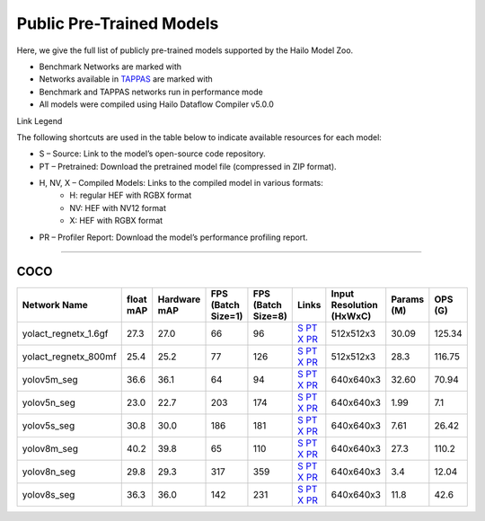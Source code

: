 
Public Pre-Trained Models
=========================

.. |rocket| image:: ../../images/rocket.png
  :width: 18

.. |star| image:: ../../images/star.png
  :width: 18

Here, we give the full list of publicly pre-trained models supported by the Hailo Model Zoo.

* Benchmark Networks are marked with |rocket|
* Networks available in `TAPPAS <https://github.com/hailo-ai/tappas>`_ are marked with |star|
* Benchmark and TAPPAS  networks run in performance mode
* All models were compiled using Hailo Dataflow Compiler v5.0.0

Link Legend

The following shortcuts are used in the table below to indicate available resources for each model:

* S – Source: Link to the model’s open-source code repository.
* PT – Pretrained: Download the pretrained model file (compressed in ZIP format).
* H, NV, X – Compiled Models: Links to the compiled model in various formats:
            * H: regular HEF with RGBX format
            * NV: HEF with NV12 format
            * X: HEF with RGBX format

* PR – Profiler Report: Download the model’s performance profiling report.



.. _Instance Segmentation:

---------------------

COCO
^^^^

.. list-table::
   :widths: 31 9 7 11 9 8 8 8 9
   :header-rows: 1

   * - Network Name
     - float mAP
     - Hardware mAP
     - FPS (Batch Size=1)
     - FPS (Batch Size=8)
     - Links
     - Input Resolution (HxWxC)
     - Params (M)
     - OPS (G)    
   * - yolact_regnetx_1.6gf   
     - 27.3
     - 27.0
     - 66
     - 96
     - `S <https://github.com/dbolya/yolact>`_ `PT <https://hailo-model-zoo.s3.eu-west-2.amazonaws.com/InstanceSegmentation/coco/yolact_regnetx_1.6gf/pretrained/2022-11-30/yolact_regnetx_1.6gf.zip>`_ `X <https://hailo-model-zoo.s3.eu-west-2.amazonaws.com/ModelZoo/Compiled/v5.0.0/hailo10h/yolact_regnetx_1.6gf.hef>`_ `PR <https://hailo-model-zoo.s3.eu-west-2.amazonaws.com/ModelZoo/Compiled/v5.0.0/hailo10h/yolact_regnetx_1.6gf_profiler_results_compiled.html>`_
     - 512x512x3
     - 30.09
     - 125.34    
   * - yolact_regnetx_800mf   
     - 25.4
     - 25.2
     - 77
     - 126
     - `S <https://github.com/dbolya/yolact>`_ `PT <https://hailo-model-zoo.s3.eu-west-2.amazonaws.com/InstanceSegmentation/coco/yolact_regnetx_800mf/pretrained/2022-11-30/yolact_regnetx_800mf.zip>`_ `X <https://hailo-model-zoo.s3.eu-west-2.amazonaws.com/ModelZoo/Compiled/v5.0.0/hailo10h/yolact_regnetx_800mf.hef>`_ `PR <https://hailo-model-zoo.s3.eu-west-2.amazonaws.com/ModelZoo/Compiled/v5.0.0/hailo10h/yolact_regnetx_800mf_profiler_results_compiled.html>`_
     - 512x512x3
     - 28.3
     - 116.75    
   * - yolov5m_seg   
     - 36.6
     - 36.1
     - 64
     - 94
     - `S <https://github.com/ultralytics/yolov5>`_ `PT <https://hailo-model-zoo.s3.eu-west-2.amazonaws.com/InstanceSegmentation/coco/yolov5/yolov5m/pretrained/2022-10-30/yolov5m-seg.zip>`_ `X <https://hailo-model-zoo.s3.eu-west-2.amazonaws.com/ModelZoo/Compiled/v5.0.0/hailo10h/yolov5m_seg.hef>`_ `PR <https://hailo-model-zoo.s3.eu-west-2.amazonaws.com/ModelZoo/Compiled/v5.0.0/hailo10h/yolov5m_seg_profiler_results_compiled.html>`_
     - 640x640x3
     - 32.60
     - 70.94      
   * - yolov5n_seg  |star| 
     - 23.0
     - 22.7
     - 203
     - 174
     - `S <https://github.com/ultralytics/yolov5>`_ `PT <https://hailo-model-zoo.s3.eu-west-2.amazonaws.com/InstanceSegmentation/coco/yolov5/yolov5n/pretrained/2022-10-30/yolov5n-seg.zip>`_ `X <https://hailo-model-zoo.s3.eu-west-2.amazonaws.com/ModelZoo/Compiled/v5.0.0/hailo10h/yolov5n_seg.hef>`_ `PR <https://hailo-model-zoo.s3.eu-west-2.amazonaws.com/ModelZoo/Compiled/v5.0.0/hailo10h/yolov5n_seg_profiler_results_compiled.html>`_
     - 640x640x3
     - 1.99
     - 7.1    
   * - yolov5s_seg   
     - 30.8
     - 30.0
     - 186
     - 181
     - `S <https://github.com/ultralytics/yolov5>`_ `PT <https://hailo-model-zoo.s3.eu-west-2.amazonaws.com/InstanceSegmentation/coco/yolov5/yolov5s/pretrained/2022-10-30/yolov5s-seg.zip>`_ `X <https://hailo-model-zoo.s3.eu-west-2.amazonaws.com/ModelZoo/Compiled/v5.0.0/hailo10h/yolov5s_seg.hef>`_ `PR <https://hailo-model-zoo.s3.eu-west-2.amazonaws.com/ModelZoo/Compiled/v5.0.0/hailo10h/yolov5s_seg_profiler_results_compiled.html>`_
     - 640x640x3
     - 7.61
     - 26.42    
   * - yolov8m_seg   
     - 40.2
     - 39.8
     - 65
     - 110
     - `S <https://github.com/ultralytics/ultralytics>`_ `PT <https://hailo-model-zoo.s3.eu-west-2.amazonaws.com/InstanceSegmentation/coco/yolov8/yolov8m/pretrained/2023-03-06/yolov8m-seg.zip>`_ `X <https://hailo-model-zoo.s3.eu-west-2.amazonaws.com/ModelZoo/Compiled/v5.0.0/hailo10h/yolov8m_seg.hef>`_ `PR <https://hailo-model-zoo.s3.eu-west-2.amazonaws.com/ModelZoo/Compiled/v5.0.0/hailo10h/yolov8m_seg_profiler_results_compiled.html>`_
     - 640x640x3
     - 27.3
     - 110.2    
   * - yolov8n_seg   
     - 29.8
     - 29.3
     - 317
     - 359
     - `S <https://github.com/ultralytics/ultralytics>`_ `PT <https://hailo-model-zoo.s3.eu-west-2.amazonaws.com/InstanceSegmentation/coco/yolov8/yolov8n/pretrained/2023-03-06/yolov8n-seg.zip>`_ `X <https://hailo-model-zoo.s3.eu-west-2.amazonaws.com/ModelZoo/Compiled/v5.0.0/hailo10h/yolov8n_seg.hef>`_ `PR <https://hailo-model-zoo.s3.eu-west-2.amazonaws.com/ModelZoo/Compiled/v5.0.0/hailo10h/yolov8n_seg_profiler_results_compiled.html>`_
     - 640x640x3
     - 3.4
     - 12.04    
   * - yolov8s_seg   
     - 36.3
     - 36.0
     - 142
     - 231
     - `S <https://github.com/ultralytics/ultralytics>`_ `PT <https://hailo-model-zoo.s3.eu-west-2.amazonaws.com/InstanceSegmentation/coco/yolov8/yolov8s/pretrained/2023-03-06/yolov8s-seg.zip>`_ `X <https://hailo-model-zoo.s3.eu-west-2.amazonaws.com/ModelZoo/Compiled/v5.0.0/hailo10h/yolov8s_seg.hef>`_ `PR <https://hailo-model-zoo.s3.eu-west-2.amazonaws.com/ModelZoo/Compiled/v5.0.0/hailo10h/yolov8s_seg_profiler_results_compiled.html>`_
     - 640x640x3
     - 11.8
     - 42.6    
.. list-table::
   :header-rows: 1

   * - Network Name
     - FPS (Batch Size=1)
     - FPS (Batch Size=8)
     - Input Resolution (HxWxC)
     - Params (M)
     - OPS (G)
     - Pretrained
     - Source
     - Compiled
     - Profile Report    
   * - yolov5l_seg   
     - 42
     - 64
     - `S <https://github.com/ultralytics/yolov5>`_ `PT <https://hailo-model-zoo.s3.eu-west-2.amazonaws.com/InstanceSegmentation/coco/yolov5/yolov5l/pretrained/2022-10-30/yolov5l-seg.zip>`_ `X <https://hailo-model-zoo.s3.eu-west-2.amazonaws.com/ModelZoo/Compiled/v5.0.0/hailo10h/yolov5l_seg.hef>`_ `PR <https://hailo-model-zoo.s3.eu-west-2.amazonaws.com/ModelZoo/Compiled/v5.0.0/hailo10h/yolov5l_seg_profiler_results_compiled.html>`_
     - 640x640x3
     - 47.89
     - 147.88
